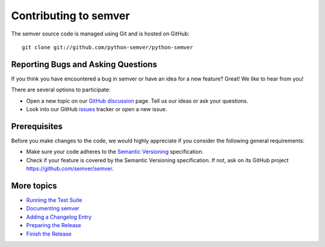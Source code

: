 .. _contributing:

Contributing to semver
======================

The semver source code is managed using Git and is hosted on GitHub::

   git clone git://github.com/python-semver/python-semver



Reporting Bugs and Asking Questions
-----------------------------------

If you think you have encountered a bug in semver or have an idea for a new
feature? Great! We like to hear from you!

There are several options to participate:

* Open a new topic on our `GitHub discussion <gh_discussions>`_ page.
  Tell us our ideas or ask your questions.

* Look into our GitHub `issues`_ tracker or open a new issue.


Prerequisites
-------------

Before you make changes to the code, we would highly appreciate if you
consider the following general requirements:

* Make sure your code adheres to the `Semantic Versioning`_ specification.

* Check if your feature is covered by the Semantic Versioning specification.
  If not, ask on its GitHub project https://github.com/semver/semver.


More topics
-----------

* `Running the Test Suite <docs/contribute/run-test-suite.rst>`_
* `Documenting semver <docs/contribute/doc-semver.rst>`_
* `Adding a Changelog Entry <docs/contribute/add-changelog-entry.rst>`_
* `Preparing the Release <docs/contribute/release-procedure.rst>`_
* `Finish the Release <docs/contribute/finish-release.rst>`_


.. _black: https://black.rtfd.io
.. _docformatter: https://pypi.org/project/docformatter/
.. _flake8: https://flake8.rtfd.io
.. _mypy: http://mypy-lang.org/
.. _issues:  https://github.com/python-semver/python-semver/issues
.. _pull request: https://github.com/python-semver/python-semver/pulls
.. _pytest: http://pytest.org/
.. _Semantic Versioning: https://semver.org
.. _Sphinx style: https://sphinx-rtd-tutorial.rtfd.io/en/latest/docstrings.html
.. _tox: https://tox.rtfd.org/
.. _gh_discussions: https://github.com/python-semver/python-semver/discussions
